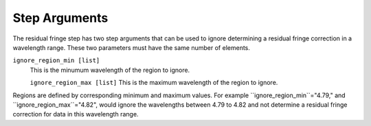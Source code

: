 .. _resid_fringe_arguments:

Step Arguments
==============

The residual fringe step has two step arguments that can be used to ignore determining a residual fringe
correction in a wavelength range. These two parameters must have the same number of elements. 

``ignore_region_min [list]``
  This is the minumum wavelength of the region to ignore.

  ``ignore_region_max [list]``
  This is the maximum  wavelength of the region to ignore.

Regions are defined by corresponding minimum and maximum values. For example ``ignore_region_min``="4.79," and
``ignore_region_max``="4.82", would ignore the wavelengths between 4.79 to 4.82 and not determine a residual fringe correction for data in this wavelength range. 

